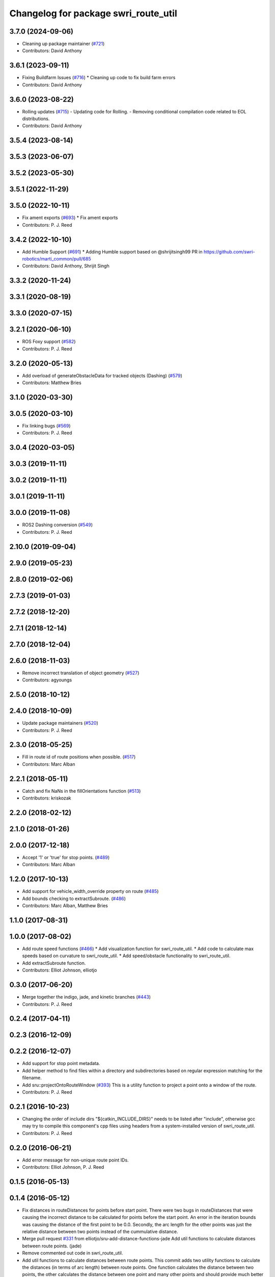 ^^^^^^^^^^^^^^^^^^^^^^^^^^^^^^^^^^^^^
Changelog for package swri_route_util
^^^^^^^^^^^^^^^^^^^^^^^^^^^^^^^^^^^^^

3.7.0 (2024-09-06)
------------------
* Cleaning up package maintainer (`#721 <https://github.com/swri-robotics/marti_common/issues/721>`_)
* Contributors: David Anthony

3.6.1 (2023-09-11)
------------------
* Fixing Buildfarm Issues (`#716 <https://github.com/swri-robotics/marti_common/issues/716>`_)
  * Cleaning up code to fix build farm errors
* Contributors: David Anthony

3.6.0 (2023-08-22)
------------------
* Rolling updates (`#715 <https://github.com/swri-robotics/marti_common/issues/715>`_)
  - Updating code for Rolling.
  - Removing conditional compilation code related to EOL distributions.
* Contributors: David Anthony

3.5.4 (2023-08-14)
------------------

3.5.3 (2023-06-07)
------------------

3.5.2 (2023-05-30)
------------------

3.5.1 (2022-11-29)
------------------

3.5.0 (2022-10-11)
------------------
* Fix ament exports (`#693 <https://github.com/swri-robotics/marti_common/issues/693>`_)
  * Fix ament exports
* Contributors: P. J. Reed

3.4.2 (2022-10-10)
------------------
* Add Humble Support (`#691 <https://github.com/swri-robotics/marti_common/issues/691>`_)
  * Adding Humble support based on @shrijitsingh99 PR in https://github.com/swri-robotics/marti_common/pull/685
* Contributors: David Anthony, Shrijit Singh

3.3.2 (2020-11-24)
------------------

3.3.1 (2020-08-19)
------------------

3.3.0 (2020-07-15)
------------------

3.2.1 (2020-06-10)
------------------
* ROS Foxy support (`#582 <https://github.com/swri-robotics/marti_common/issues/582>`_)
* Contributors: P. J. Reed

3.2.0 (2020-05-13)
------------------
* Add overload of generateObstacleData for tracked objects (Dashing) (`#579 <https://github.com/swri-robotics/marti_common/issues/579>`_)
* Contributors: Matthew Bries

3.1.0 (2020-03-30)
------------------

3.0.5 (2020-03-10)
------------------
* Fix linking bugs (`#569 <https://github.com/swri-robotics/marti_common/issues/569>`_)
* Contributors: P. J. Reed

3.0.4 (2020-03-05)
------------------

3.0.3 (2019-11-11)
------------------

3.0.2 (2019-11-11)
------------------

3.0.1 (2019-11-11)
------------------

3.0.0 (2019-11-08)
------------------
* ROS2 Dashing conversion (`#549 <https://github.com/pjreed/marti_common/issues/549>`_)
* Contributors: P. J. Reed

2.10.0 (2019-09-04)
-------------------

2.9.0 (2019-05-23)
------------------

2.8.0 (2019-02-06)
------------------

2.7.3 (2019-01-03)
------------------

2.7.2 (2018-12-20)
------------------

2.7.1 (2018-12-14)
------------------

2.7.0 (2018-12-04)
------------------

2.6.0 (2018-11-03)
------------------
* Remove incorrect translation of object geometry (`#527 <https://github.com/swri-robotics/marti_common/issues/527>`_)
* Contributors: agyoungs

2.5.0 (2018-10-12)
------------------

2.4.0 (2018-10-09)
------------------
* Update package maintainers (`#520 <https://github.com/swri-robotics/marti_common/issues/520>`_)
* Contributors: P. J. Reed

2.3.0 (2018-05-25)
------------------
* Fill in route id of route positions when possible. (`#517 <https://github.com/swri-robotics/marti_common/issues/517>`_)
* Contributors: Marc Alban

2.2.1 (2018-05-11)
------------------
* Catch and fix NaNs in the fillOrientations function (`#513 <https://github.com/swri-robotics/marti_common/issues/513>`_)
* Contributors: kriskozak

2.2.0 (2018-02-12)
------------------

2.1.0 (2018-01-26)
------------------

2.0.0 (2017-12-18)
------------------
* Accept '1' or 'true' for stop points. (`#489 <https://github.com/swri-robotics/marti_common/issues/489>`_)
* Contributors: Marc Alban

1.2.0 (2017-10-13)
------------------
* Add support for vehicle_width_override property on route (`#485 <https://github.com/swri-robotics/marti_common/issues/485>`_)
* Add bounds checking to extractSubroute. (`#486 <https://github.com/swri-robotics/marti_common/issues/486>`_)
* Contributors: Marc Alban, Matthew Bries

1.1.0 (2017-08-31)
------------------

1.0.0 (2017-08-02)
------------------
* Add route speed functions (`#466 <https://github.com/swri-robotics/marti_common/issues/466>`_)
  * Add visualization function for swri_route_util.
  * Add code to calculate max speeds based on curvature to swri_route_util.
  * Add speed/obstacle functionality to swri_route_util.
* Add extractSubroute function.
* Contributors: Elliot Johnson, elliotjo

0.3.0 (2017-06-20)
------------------
* Merge together the indigo, jade, and kinetic branches (`#443 <https://github.com/swri-robotics/marti_common/issues/443>`_)
* Contributors: P. J. Reed

0.2.4 (2017-04-11)
------------------

0.2.3 (2016-12-09)
------------------

0.2.2 (2016-12-07)
------------------
* Add support for stop point metadata.
* Add helper method to find files within a directory and subdirectories based on regular expression matching for the filename.
* Add sru::projectOntoRouteWindow (`#393 <https://github.com/swri-robotics/marti_common/issues/393>`_)
  This is a utility function to project a point onto a window of the
  route.
* Contributors: P. J. Reed

0.2.1 (2016-10-23)
------------------
* Changing the order of include dirs
  "${catkin_INCLUDE_DIRS}" needs to be listed after "include", otherwise gcc may
  try to compile this component's cpp files using headers from a system-installed
  version of swri_route_util.
* Contributors: P. J. Reed

0.2.0 (2016-06-21)
------------------
* Add error message for non-unique route point IDs.
* Contributors: Elliot Johnson, P. J. Reed

0.1.5 (2016-05-13)
------------------

0.1.4 (2016-05-12)
------------------
* Fix distances in routeDistances for points before start point.
  There were two bugs in routeDistances that were causing the incorrect
  distance to be calculated for points before the start point.  An error
  in the iteration bounds was causing the distance of the first point to
  be 0.0.  Secondly, the arc length for the other points was just the
  relative distance between two points instead of the cummulative
  distance.
* Merge pull request `#331 <https://github.com/evenator/marti_common/issues/331>`_ from elliotjo/sru-add-distance-functions-jade
  Add util functions to calculate distances between route points. (jade)
* Remove commented out code in swri_route_util.
* Add util functions to calculate distances between route points.
  This commit adds two utility functions to calculate the distances (in
  terms of arc length) between route points.  One function calculates
  the distance between two points, the other calculates the distance
  between one point and many other points and should provide much better
  performance for that common need.
* Add native-ish ROS serialization support to sru::Route.
  This commit adds native(-ish) ROS serialization support so that
  swri_route_util::Route can be used directly with publishers and
  subscribers. This is purely for convenience rather than performance
  (although you will get improved performance in nodelets that
  publish/subscribe by avoiding serialization).  Under the hood, the
  implementation does serialization with the native type and then
  converts it to/from the swri_route_util::Route type.
  This commit also fixes a missing special case in
  interpolateRouteSegment (0 < distance < 1) and reorganized the if/else
  blocks to be clearer.
* Add swri_route_util package.
  This commit adds a new package called swri_route_util that provides a
  more user-friendly interface to the marti_nav_msgs Route and RoutPoint
  classes, and a set of useful utilities.  At this point, most of the
  code (except the properties) has been well tested on bag files.
* Fix distances in routeDistances for points before start point.
  There were two bugs in routeDistances that were causing the incorrect
  distance to be calculated for points before the start point.  An error
  in the iteration bounds was causing the distance of the first point to
  be 0.0.  Secondly, the arc length for the other points was just the
  relative distance between two points instead of the cummulative
  distance.
* Merge pull request `#330 <https://github.com/evenator/marti_common/issues/330>`_ from elliotjo/sru-add-distance-functions-indigo
  Add util functions to calculate distances between route points. (indigo)
* Remove commented out code in swri_route_util.
* Add util functions to calculate distances between route points.
  This commit adds two utility functions to calculate the distances (in
  terms of arc length) between route points.  One function calculates
  the distance between two points, the other calculates the distance
  between one point and many other points and should provide much better
  performance for that common need.
* Add native-ish ROS serialization support to sru::Route.
  This commit adds native(-ish) ROS serialization support so that
  swri_route_util::Route can be used directly with publishers and
  subscribers. This is purely for convenience rather than performance
  (although you will get improved performance in nodelets that
  publish/subscribe by avoiding serialization).  Under the hood, the
  implementation does serialization with the native type and then
  converts it to/from the swri_route_util::Route type.
  This commit also fixes a missing special case in
  interpolateRouteSegment (0 < distance < 1) and reorganized the if/else
  blocks to be clearer.
* Add swri_route_util package.
  Adds a new package called swri_route_util that provides a
  more user-friendly interface to the marti_nav_msgs Route and RoutPoint
  classes, and a set of useful utilities.  At this point, most of the
  code (except the properties) has been well tested on bag files.
* Contributors: Elliot Johnson, Marc Alban

0.1.3 (2016-03-04)
------------------

0.1.2 (2016-01-06)
------------------

0.1.1 (2015-11-17)
------------------

0.1.0 (2015-09-29)
------------------

0.0.14 (2017-04-11)
-------------------

0.0.13 (2016-10-23)
-------------------

0.0.12 (2016-08-14)
-------------------
* Changes the order of include dirs
  "${catkin_INCLUDE_DIRS}" needs to be listed after "include", otherwise gcc may
  try to compile this component's cpp files using headers from a system-installed
  version of swri_route_util.
* Adds support for stop point metadata.
* Adds sru::projectOntoRouteWindow, a utility function to project a point onto a
  window of the route.
* Fixes projectOntoRoute to return a normalized route coordinate
  when the point is past the end of the route.
* Fixes a major bug in nearestDistanceToLineSegment that was
  affecting projectOntoRoute.  A misnamed variable v_len was actually
  the square of v_len and caused the reported distance along the route
  segment to be the square of the desired answer.  Chanes the code to take the
  appropriate square root and changes the variable name to avoid
  confusion in the future.
* Adds an error check when a sru::Route rebuilds its point

0.0.11 (2016-05-13)
-------------------

0.0.10 (2016-05-12)
-------------------
* Contributors: Elliot Johnson

0.0.9 (2016-03-04)
------------------

0.0.8 (2016-01-06)
------------------

0.0.7 (2015-11-18)
------------------

0.0.6 (2015-11-17)
------------------

0.0.5 (2015-09-27 15:27)
------------------------

0.0.4 (2015-09-27 11:35)
------------------------

0.0.3 (2015-09-26)
------------------

0.0.2 (2015-09-25 15:00)
------------------------

0.0.1 (2015-09-25 09:06)
------------------------
